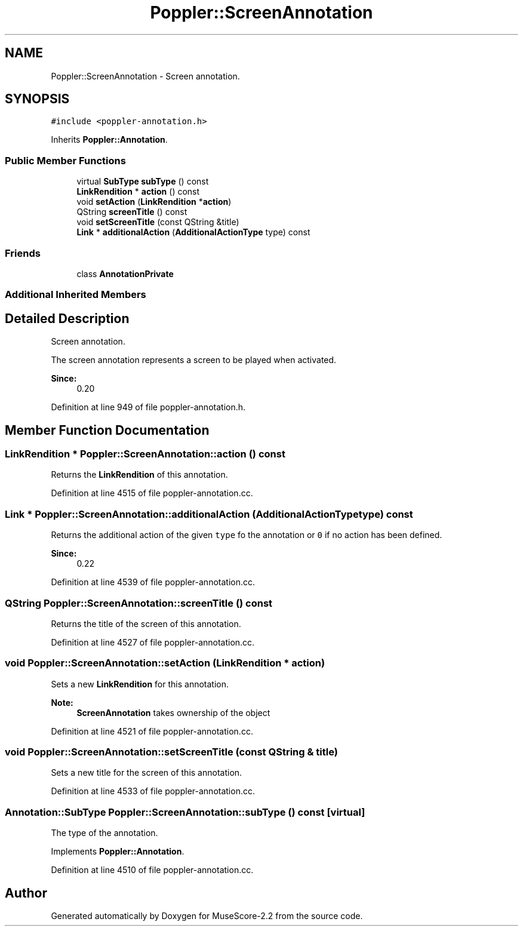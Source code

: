 .TH "Poppler::ScreenAnnotation" 3 "Mon Jun 5 2017" "MuseScore-2.2" \" -*- nroff -*-
.ad l
.nh
.SH NAME
Poppler::ScreenAnnotation \- Screen annotation\&.  

.SH SYNOPSIS
.br
.PP
.PP
\fC#include <poppler\-annotation\&.h>\fP
.PP
Inherits \fBPoppler::Annotation\fP\&.
.SS "Public Member Functions"

.in +1c
.ti -1c
.RI "virtual \fBSubType\fP \fBsubType\fP () const"
.br
.ti -1c
.RI "\fBLinkRendition\fP * \fBaction\fP () const"
.br
.ti -1c
.RI "void \fBsetAction\fP (\fBLinkRendition\fP *\fBaction\fP)"
.br
.ti -1c
.RI "QString \fBscreenTitle\fP () const"
.br
.ti -1c
.RI "void \fBsetScreenTitle\fP (const QString &title)"
.br
.ti -1c
.RI "\fBLink\fP * \fBadditionalAction\fP (\fBAdditionalActionType\fP type) const"
.br
.in -1c
.SS "Friends"

.in +1c
.ti -1c
.RI "class \fBAnnotationPrivate\fP"
.br
.in -1c
.SS "Additional Inherited Members"
.SH "Detailed Description"
.PP 
Screen annotation\&. 

The screen annotation represents a screen to be played when activated\&.
.PP
\fBSince:\fP
.RS 4
0\&.20 
.RE
.PP

.PP
Definition at line 949 of file poppler\-annotation\&.h\&.
.SH "Member Function Documentation"
.PP 
.SS "\fBLinkRendition\fP * Poppler::ScreenAnnotation::action () const"
Returns the \fBLinkRendition\fP of this annotation\&. 
.PP
Definition at line 4515 of file poppler\-annotation\&.cc\&.
.SS "\fBLink\fP * Poppler::ScreenAnnotation::additionalAction (\fBAdditionalActionType\fP type) const"
Returns the additional action of the given \fCtype\fP fo the annotation or \fC0\fP if no action has been defined\&.
.PP
\fBSince:\fP
.RS 4
0\&.22 
.RE
.PP

.PP
Definition at line 4539 of file poppler\-annotation\&.cc\&.
.SS "QString Poppler::ScreenAnnotation::screenTitle () const"
Returns the title of the screen of this annotation\&. 
.PP
Definition at line 4527 of file poppler\-annotation\&.cc\&.
.SS "void Poppler::ScreenAnnotation::setAction (\fBLinkRendition\fP * action)"
Sets a new \fBLinkRendition\fP for this annotation\&.
.PP
\fBNote:\fP
.RS 4
\fBScreenAnnotation\fP takes ownership of the object 
.RE
.PP

.PP
Definition at line 4521 of file poppler\-annotation\&.cc\&.
.SS "void Poppler::ScreenAnnotation::setScreenTitle (const QString & title)"
Sets a new title for the screen of this annotation\&. 
.PP
Definition at line 4533 of file poppler\-annotation\&.cc\&.
.SS "\fBAnnotation::SubType\fP Poppler::ScreenAnnotation::subType () const\fC [virtual]\fP"
The type of the annotation\&. 
.PP
Implements \fBPoppler::Annotation\fP\&.
.PP
Definition at line 4510 of file poppler\-annotation\&.cc\&.

.SH "Author"
.PP 
Generated automatically by Doxygen for MuseScore-2\&.2 from the source code\&.
